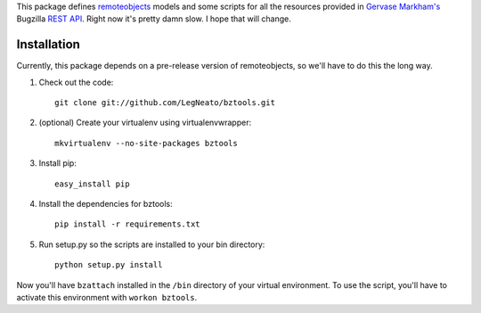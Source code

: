 This package defines `remoteobjects`_ models and some scripts for all the
resources provided in `Gervase Markham's`_ Bugzilla `REST API`_.  Right now it's
pretty damn slow.  I hope that will change.

.. _remoteobjects: http://sixapart.github.com/remoteobjects/
.. _Gervase Markham's: http://weblogs.mozillazine.org/gerv/
.. _REST API: https://wiki.mozilla.org/Bugzilla:REST_API


Installation
------------

Currently, this package depends on a pre-release version of remoteobjects, so
we'll have to do this the long way.

#. Check out the code::

    git clone git://github.com/LegNeato/bztools.git

#. (optional) Create your virtualenv using virtualenvwrapper::

    mkvirtualenv --no-site-packages bztools

#. Install pip::

    easy_install pip

#. Install the dependencies for bztools::

    pip install -r requirements.txt

#. Run setup.py so the scripts are installed to your bin directory::

    python setup.py install


Now you'll have ``bzattach`` installed in the ``/bin`` directory of your
virtual environment.  To use the script, you'll have to activate this
environment with ``workon bztools``.
